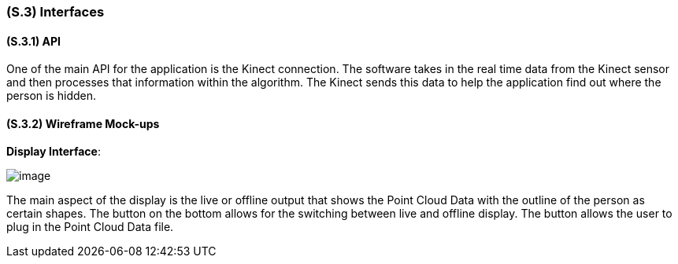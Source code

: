 [#s3,reftext=S.3]
=== (S.3) Interfaces

ifdef::env-draft[]
TIP: _How the system makes the functionality of <<s2>> available to the rest of the world, particularly user interfaces and program interfaces (APIs). It specifies how that functionality will be made available to the rest of the world, including people (users) and other systems. These are interfaces provided by the system to the outside; the other way around, interfaces from other systems, which the system may use, are specified in <<e2>>._  <<BM22>>
endif::[]

==== (S.3.1) API

One of the main API for the application is the Kinect connection. The software takes in the real time data from the Kinect sensor and then processes that information within the algorithm. The Kinect sends this data to help the application find out where the person is hidden.



==== (S.3.2) Wireframe Mock-ups

*Display Interface*:

image::models/live_viewer.png[image,scale=70%,align="center"]

The main aspect of the display is the live or offline output that shows the Point Cloud Data with the outline of the person as certain shapes. The button on the bottom allows for the switching between live and offline display. The button allows the user to plug in the Point Cloud Data file.

